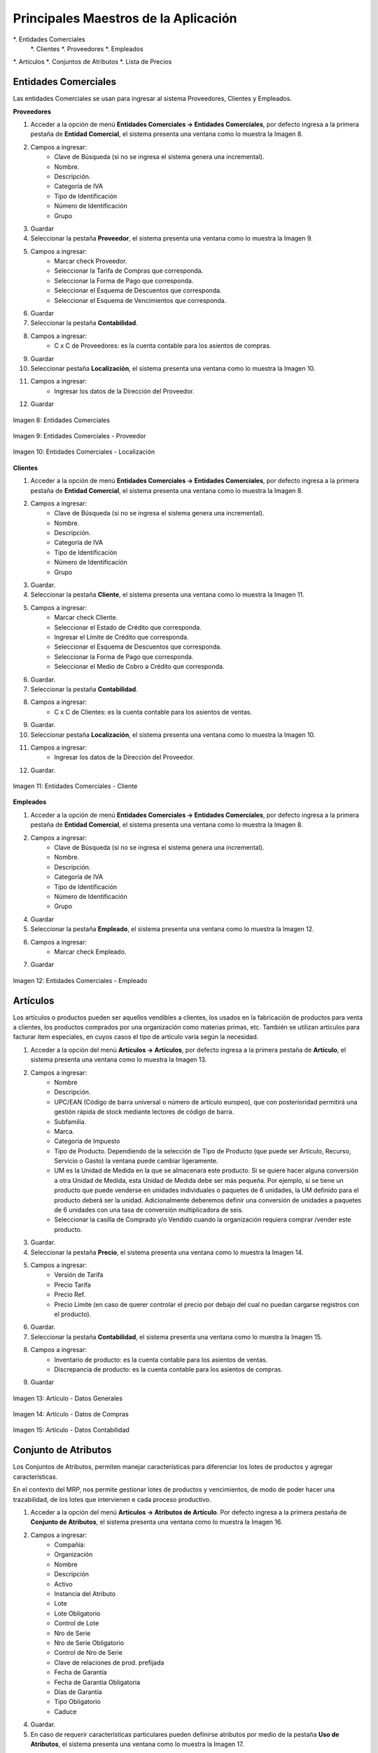 *************************************
Principales Maestros de la Aplicación
*************************************

*. Entidades Comerciales
	*. Clientes
	*. Proveedores
	*. Empleados
*. Artículos
*. Conjuntos de Atributos
*. Lista de Precios


Entidades Comerciales
---------------------

Las entidades Comerciales se usan para ingresar al sistema Proveedores, Clientes y Empleados.


**Proveedores**

1. Acceder a la opción de menú **Entidades Comerciales → Entidades Comerciales**, por defecto ingresa a la primera pestaña de **Entidad Comercial**, el sistema presenta una ventana como lo muestra la Imagen 8.
2. Campos a ingresar:
	* Clave de Búsqueda (si no se ingresa el sistema genera una incremental).
	* Nombre.
	* Descripción. 
	* Categoría de IVA
	* Tipo de Identificación
	* Número de Identificación
	* Grupo
3. Guardar
4. Seleccionar la pestaña **Proveedor**, el sistema presenta una ventana como lo muestra la Imagen 9.
5. Campos a ingresar:
	* Marcar check Proveedor. 
	* Seleccionar la Tarifa de Compras que corresponda.
	* Seleccionar la Forma de Pago que corresponda.
	* Seleccionar el Esquema de Descuentos que corresponda.
	* Seleccionar el Esquema de Vencimientos que corresponda.
6. Guardar
7. Seleccionar la pestaña **Contabilidad**.
8. Campos a ingresar:
	* C x C de Proveedores: es la cuenta contable para los asientos de compras.
9. Guardar
10. Seleccionar pestaña **Localización**, el sistema presenta una ventana como lo muestra la Imagen 10.
11. Campos a ingresar:
	* Ingresar los datos de la Dirección del Proveedor.
12. Guardar

.. figure:: _static/images/ly_prov_gen.png
    :alt: Ventana de búsqueda de registros
    :align: center
    :figclass: align-center

    Imagen 8: Entidades Comerciales

.. figure:: _static/images/ly_prov_prov.png
    :alt: Ventana de búsqueda de registros
    :align: center
    :figclass: align-center

    Imagen 9: Entidades Comerciales - Proveedor

.. figure:: _static/images/ly_prov_dir.png
    :alt: Ventana de búsqueda de registros
    :align: center
    :figclass: align-center

    Imagen 10: Entidades Comerciales - Localización


**Clientes**

1. Acceder a la opción de menú **Entidades Comerciales → Entidades Comerciales**, por defecto ingresa a la primera pestaña de **Entidad Comercial**, el sistema presenta una ventana como lo muestra la Imagen 8.
2. Campos a ingresar:
	* Clave de Búsqueda (si no se ingresa el sistema genera una incremental).
	* Nombre.
	* Descripción. 
	* Categoría de IVA
	* Tipo de Identificación
	* Número de Identificación
	* Grupo
3. Guardar.
4. Seleccionar la pestaña **Cliente**, el sistema presenta una ventana como lo muestra la Imagen 11.
5. Campos a ingresar:
	* Marcar check Cliente. 
	* Seleccionar el Estado de Crédito que corresponda.
	* Ingresar el Límite de Crédito que corresponda.
	* Seleccionar el Esquema de Descuentos que corresponda.
	* Seleccionar la Forma de Pago que corresponda.
	* Seleccionar el Medio de Cobro a Crédito que corresponda.
6. Guardar.
7. Seleccionar la pestaña **Contabilidad**.
8. Campos a ingresar:
	* C x C de Clientes: es la cuenta contable para los asientos de ventas.
9. Guardar.
10. Seleccionar pestaña **Localización**, el sistema presenta una ventana como lo muestra la Imagen 10.
11. Campos a ingresar:
	* Ingresar los datos de la Dirección del Proveedor.
12. Guardar.

.. figure:: _static/images/ly_cli_cli.png
    :alt: Entidades Comerciales – Cliente
    :align: center
    :figclass: align-center

    Imagen 11: Entidades Comerciales - Cliente


**Empleados**

1. Acceder a la opción de menú **Entidades Comerciales → Entidades Comerciales**, por defecto ingresa a la primera pestaña de **Entidad Comercial**, el sistema presenta una ventana como lo muestra la Imagen 8.
2. Campos a ingresar:
	* Clave de Búsqueda (si no se ingresa el sistema genera una incremental).
	* Nombre.
	* Descripción. 
	* Categoría de IVA
	* Tipo de Identificación
	* Número de Identificación
	* Grupo
4. Guardar
5. Seleccionar la pestaña **Empleado**, el sistema presenta una ventana como lo muestra la Imagen 12.
6. Campos a ingresar:
	* Marcar check Empleado. 
7. Guardar

.. figure:: _static/images/ly_emp.png
    :alt: Entidades Comerciales – Empleado
    :align: center
    :figclass: align-center

    Imagen 12: Entidades Comerciales - Empleado


Artículos
---------

Los artículos o productos pueden ser aquellos vendibles a clientes, los usados en la fabricación de productos para venta a clientes, los productos comprados por una organización como materias primas, etc. También se utilizan artículos para facturar ítem especiales, en cuyos casos el tipo de artículo varía según la necesidad.

1. Acceder a la opción del menú **Artículos →  Artículos**, por defecto ingresa a la primera pestaña de **Artículo**, el sistema presenta una ventana como lo muestra la Imagen 13.
2. Campos a ingresar:
	* Nombre
	* Descripción.
	* UPC/EAN (Código de barra universal o número de artículo europeo), que con posterioridad permitirá una gestión rápida de stock mediante lectores de código de barra. 
	* Subfamilia.
	* Marca.
	* Categoría de Impuesto
	* Tipo de Producto. Dependiendo de la selección de Tipo de Producto (que puede ser Artículo, Recurso, Servicio o Gasto) la ventana puede cambiar ligeramente.
	* UM es la Unidad de Medida en la que se almacenara este producto. Si se quiere hacer alguna conversión a otra Unidad de Medida, esta Unidad de Medida debe ser más pequeña. Por ejemplo, si se tiene un producto que puede venderse en unidades individuales o paquetes de 6 unidades, la UM definido para el producto deberá ser la unidad. Adicionalmente deberemos definir una conversión de unidades a paquetes de 6 unidades con una tasa de conversión multiplicadora de seis. 
	* Seleccionar la casilla de Comprado y/o Vendido cuando la organización requiera comprar /vender este producto.
3. Guardar.
4. Seleccionar la pestaña **Precio**, el sistema presenta una ventana como lo muestra la Imagen 14.
5. Campos a ingresar:
	* Versión de Tarifa
	* Precio Tarifa
	* Precio 	Ref.
	* Precio Límite (en caso de querer controlar el precio por debajo del cual no puedan cargarse registros con el producto).
6. Guardar.
7. Seleccionar la pestaña **Contabilidad**, el sistema presenta una ventana como lo muestra la Imagen 15.
8. Campos a ingresar:
	* Inventario de producto: es la cuenta contable para los asientos de ventas.
	* Discrepancia de producto: es la cuenta contable para los asientos de compras.
9. Guardar

.. figure:: _static/images/ly_art_gen.png
    :alt: Artículo - Datos Generales
    :align: center
    :figclass: align-center

    Imagen 13: Artículo - Datos Generales

.. figure:: _static/images/ly_art_precio.png
    :alt: Artículo - Datos de Compras
    :align: center
    :figclass: align-center

    Imagen 14: Artículo - Datos de Compras

.. figure:: _static/images/ly_art_contab.png
    :alt: Artículo - Datos Contabilidad
    :align: center
    :figclass: align-center

    Imagen 15: Artículo - Datos Contabilidad


Conjunto de Atributos
---------------------

Los Conjuntos de Atributos, permiten manejar características para diferenciar los lotes de productos y agregar características.

En el contexto del MRP, nos permite gestionar lotes de productos y vencimientos, de modo de poder hacer una trazabilidad, de los lotes que intervienen e cada proceso productivo.

1. Acceder a la opción del menú **Artículos →  Atributos de Artículo**. Por defecto ingresa a la primera pestaña de **Conjunto de Atributos**, el sistema presenta una ventana como lo muestra la Imagen 16.
2. Campos a ingresar:
	* Compañía:
	* Organización
	* Nombre
	* Descripción
	* Activo
	* Instancia del Atributo
	* Lote
	* Lote Obligatorio
	* Control de Lote
	* Nro de Serie
	* Nro de Serie Obligatorio
	* Control de Nro de Serie
	* Clave de relaciones de prod. prefijada
	* Fecha de Garantía
	* Fecha de Garantia Obligatoria
	* Días de Garantía
	* Tipo Obligatorio
	* Caduce
4. Guardar.
5. En caso de requerir características particulares pueden definirse atributos por medio de la pestaña **Uso de Atributos**, el sistema presenta una ventana como lo muestra la Imagen 17.
6. Campos a ingresar:
	* Compañía
	* Organización
	* Conjunto de Atributos
	* Atributo
	* Activo
	* Secuencia
	* Mostrado en descripción
7. Guardar.

.. figure:: _static/images/ly_conjattr_1.png
    :alt: Conjunto de Atributos
    :align: center
    :figclass: align-center

    Imagen 16: Conjunto de Atributos

.. figure:: _static/images/ly_conjattr_2.png
    :alt: Uso de Atributo
    :align: center
    :figclass: align-center

    Imagen 17: Uso de Atributo


Control de Lote
---------------

Permite definir la gestión automática de numeración para los lotes.

1. Acceder a la opción del menú **Artículos →  Atributos de Artículo → Control de Lote del Artículo**. El sistema presenta una ventana como lo muestra la Imagen 18.
2. Campos a ingresar:
	* Compañía
	* Organización
	* Nombre
	* Descripción
	* Activo
	* Nro. de Inicio
	* Incremento
	* Siguiente Secuencia
	* Prefijo
	* Sufijo
3. Guardar

.. figure:: _static/images/ly_ctrlote.png
    :alt: Control de Lote
    :align: center
    :figclass: align-center

    Imagen 18: Control de Lote


Control de No de Serie
----------------------

Permite definir la gestión automática de numeración para gestión de números de serie.


1. Acceder a la opción del menú **Artículos →  Atributos de Artículo → Control de No de Serie**. El sistema presenta una ventana como lo muestra la Imagen 19.
2. Campos a ingresar:
	* Compañía
	* Organización
	* Nombre
	* Descripción
	* Activo
	* Nro. de Inicio
	* Incremento
	* Siguiente Secuencia
	* Prefijo
	* Sufijo
3. Guardar

.. figure:: _static/images/ly_ctrserie.png
    :alt: Control de No de Serie
    :align: center
    :figclass: align-center

    Imagen 19: Control de No de Serie


Atributo
--------

Permite definir características particulares asociadas a un Conjunto de Atributos. Esto se hace definiendo una lista de posibles valores a ser seleccionados, asociada al atributo.

1. Acceder a la opción del menú **Artículos → Atributos**. Por defecto ingresa a la primera pestaña de **Atributos**, el sistema presenta una ventana como lo muestra la Imagen 20.
2. Campos a ingresar:
	* Compañía
	* Organización
	* Nombre
	* Descripción
	* Activo
	* Sólo Lectura
	* Tipo de Valor del Atributo
	* Entrada Obligatoria
	* Búsqueda por Atributo
	* Instancia del Atributo 
3. Guardar.
4. Seleccionar la pestaña **Valor de Atributo**, el sistema presenta una ventana como lo muestra la Imagen 21.
5. Campos a Ingresar:
	* Compañía
	* Organización
	* Atributo
	* Clave de Búsqueda
	* Nombre
	* Descripción
	* Activo
	* Secuencia 
6. Guardar

.. figure:: _static/images/ly_attr1.png
    :alt: Artículo → Datos de Compras
    :align: center
    :figclass: align-center

    Imagen 20: Artículo - Datos de Compras

.. figure:: _static/images/ly_attr2.png
    :alt: Artículo → Datos Contabilidad
    :align: center
    :figclass: align-center

    Imagen 21: Artículo - Datos Contabilidad

